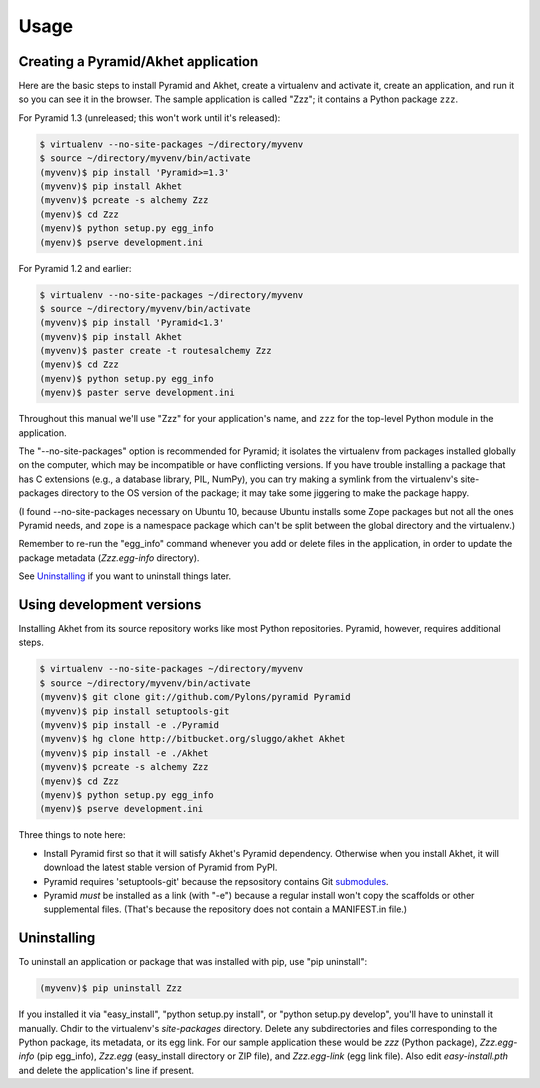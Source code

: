Usage
%%%%%

Creating a Pyramid/Akhet application
====================================

Here are the basic steps to install Pyramid and Akhet, create a virtualenv and
activate it, create an application, and run it so you can see it in the
browser. The sample application is called "Zzz"; it contains a Python package
``zzz``.

For Pyramid 1.3 (unreleased; this won't work until it's released):

.. code-block:: sh

    $ virtualenv --no-site-packages ~/directory/myvenv
    $ source ~/directory/myvenv/bin/activate
    (myvenv)$ pip install 'Pyramid>=1.3'
    (myvenv)$ pip install Akhet
    (myvenv)$ pcreate -s alchemy Zzz
    (myenv)$ cd Zzz
    (myenv)$ python setup.py egg_info
    (myenv)$ pserve development.ini

For Pyramid 1.2 and earlier:

.. code-block:: sh

    $ virtualenv --no-site-packages ~/directory/myvenv
    $ source ~/directory/myvenv/bin/activate
    (myvenv)$ pip install 'Pyramid<1.3'
    (myvenv)$ pip install Akhet
    (myvenv)$ paster create -t routesalchemy Zzz
    (myenv)$ cd Zzz
    (myenv)$ python setup.py egg_info
    (myenv)$ paster serve development.ini

Throughout this manual we'll use "Zzz" for your application's name, and ``zzz``
for the top-level Python module in the application.

The "--no-site-packages" option is recommended for Pyramid; it isolates the
virtualenv from packages installed globally on the computer, which may be
incompatible or have conflicting versions. If you have trouble installing a
package that has C extensions (e.g., a database library, PIL, NumPy), you can
try making a symlink from the virtualenv's site-packages directory to the OS
version of the package; it may take some jiggering to make the package happy.

(I found --no-site-packages necessary on Ubuntu 10, because Ubuntu installs
some Zope packages but not all the ones Pyramid needs, and ``zope`` is a
namespace package which can't be split between the global directory and the
virtualenv.) 

Remember to re-run the "egg_info" command whenever you add or delete files in
the application, in order to update the package metadata (*Zzz.egg-info*
directory). 

See `Uninstalling <appendix/uninstalling.html>`_ if you want to uninstall
things later.

Using development versions
==========================

Installing Akhet from its source repository works like most Python
repositories. Pyramid, however, requires additional steps.

.. code-block::  sh

    $ virtualenv --no-site-packages ~/directory/myvenv
    $ source ~/directory/myvenv/bin/activate
    (myvenv)$ git clone git://github.com/Pylons/pyramid Pyramid
    (myvenv)$ pip install setuptools-git
    (myvenv)$ pip install -e ./Pyramid
    (myvenv)$ hg clone http://bitbucket.org/sluggo/akhet Akhet
    (myvenv)$ pip install -e ./Akhet
    (myvenv)$ pcreate -s alchemy Zzz
    (myenv)$ cd Zzz
    (myenv)$ python setup.py egg_info
    (myenv)$ pserve development.ini


Three things to note here:

* Install Pyramid first so that it will satisfy Akhet's Pyramid dependency.
  Otherwise when you install Akhet, it will download the latest stable version
  of Pyramid from PyPI.
* Pyramid requires 'setuptools-git' because the repsository contains Git
  submodules_.
* Pyramid *must* be installed as a link (with "-e") because a regular install
  won't copy the scaffolds or other supplemental files. (That's because the
  repository does not contain a MANIFEST.in file.)

Uninstalling
============

To uninstall an application or package that was installed with pip, use "pip
uninstall":

.. code-block:: sh

   (myvenv)$ pip uninstall Zzz

If you installed it via "easy_install", "python setup.py install", or "python
setup.py develop", you'll have to uninstall it manually.  Chdir to the
virtualenv's *site-packages* directory. Delete any subdirectories and files
corresponding to the Python package, its metadata, or its egg link. For our
sample application these would be *zzz* (Python package), *Zzz.egg-info* (pip
egg_info), *Zzz.egg* (easy_install directory or ZIP file), and *Zzz.egg-link*
(egg link file). Also edit *easy-install.pth* and delete the application's line
if present.


.. _Pyramid documentation: http://docs.pylonsproject.org/en/latest/docs/pyramid.html
.. _Pyramid tutorials: http://docs.pylonsproject.org/projects/pyramid_tutorials/dev/
.. _virtualenv: http://pypi.python.org/pypi/virtualenv
.. _Installing Pyramid: http://docs.pylonsproject.org/projects/pyramid/1.0/narr/install.html
.. _submodules: http://schacon.github.com/git/git-submodule.html
